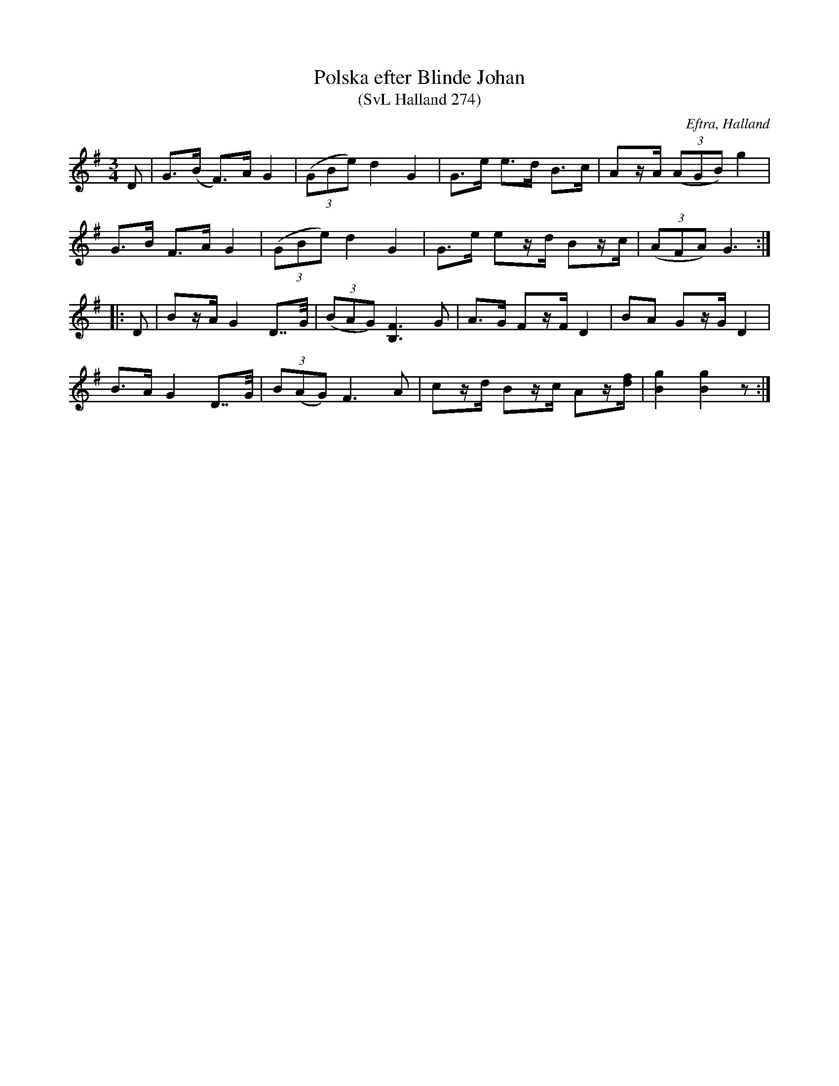 %%abc-charset utf-8

X:274
T:Polska efter Blinde Johan
T:(SvL Halland 274)
R:Polska
S:Karl Stenström
S:Blinde Johan
O:Eftra, Halland
B:Svenska Låtar Halland
M:3/4
L:1/8
K:G
D|G>(B F>)A G2|((3GBe) d2 G2|G>e e>d B>c|Az/A/ ((3AGB) g2|
G>B F>A G2|((3GBe) d2 G2|G>e ez/d/ Bz/c/|((3AFA) G3:|
|:D|Bz/A/ G2 D>>G|((3BAG) [FB,]3 G|A>G Fz/F/ D2|BA Gz/G/ D2|
B>A G2 D>>G|(3B(AG) F3 A|cz/d/ Bz/c/ Az/[df]/|[gB]2 [gB]2 z:|

